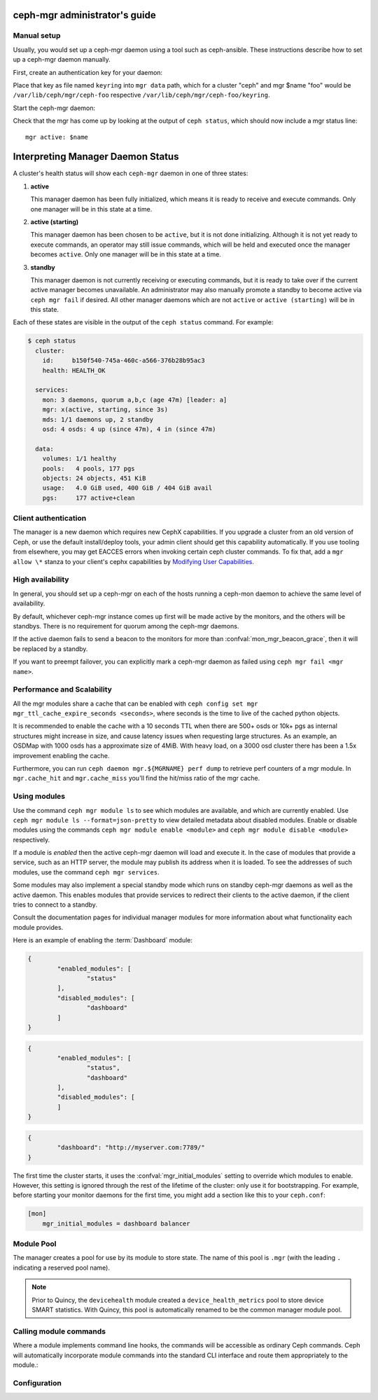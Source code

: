 .. _mgr-administrator-guide:

ceph-mgr administrator's guide
==============================

Manual setup
------------

Usually, you would set up a ceph-mgr daemon using a tool such
as ceph-ansible.  These instructions describe how to set up
a ceph-mgr daemon manually.

First, create an authentication key for your daemon:

.. prompt:: bash #

   ``ceph auth get-or-create mgr.$name mon 'allow profile mgr' osd 'allow *' mds 'allow *'``

Place that key as file named ``keyring`` into ``mgr data`` path, which for a
cluster "ceph" and mgr $name "foo" would be ``/var/lib/ceph/mgr/ceph-foo``
respective ``/var/lib/ceph/mgr/ceph-foo/keyring``.

Start the ceph-mgr daemon:

.. prompt:: bash #

   ceph-mgr -i $name

Check that the mgr has come up by looking at the output of ``ceph status``,
which should now include a mgr status line::

    mgr active: $name

Interpreting Manager Daemon Status
==================================

A cluster's health status will show each ``ceph-mgr`` daemon in one of three states:

1. **active**

   This manager daemon has been fully initialized, which means it is ready to receive
   and execute commands. Only one manager will be in this state at a time.

2. **active (starting)**

   This manager daemon has been chosen to be ``active``, but it is not done initializing.
   Although it is not yet ready to execute commands, an operator may still issue commands,
   which will be held and executed once the manager becomes ``active``. Only one manager
   will be in this state at a time.

3. **standby**

   This manager daemon is not currently receiving or executing commands, but it is ready to
   take over if the current active manager becomes unavailable. An administrator may also
   manually promote a standby to become active via ``ceph mgr fail`` if desired. All other
   manager daemons which are not ``active`` or ``active (starting)`` will be in this state.

Each of these states are visible in the output of the ``ceph status`` command. For example:

.. code-block:: console

   $ ceph status
     cluster:
       id:     b150f540-745a-460c-a566-376b28b95ac3
       health: HEALTH_OK

     services:
       mon: 3 daemons, quorum a,b,c (age 47m) [leader: a]
       mgr: x(active, starting, since 3s)
       mds: 1/1 daemons up, 2 standby
       osd: 4 osds: 4 up (since 47m), 4 in (since 47m)

     data:
       volumes: 1/1 healthy
       pools:   4 pools, 177 pgs
       objects: 24 objects, 451 KiB
       usage:   4.0 GiB used, 400 GiB / 404 GiB avail
       pgs:     177 active+clean

Client authentication
---------------------

The manager is a new daemon which requires new CephX capabilities. If you
upgrade a cluster from an old version of Ceph, or use the default
install/deploy tools, your admin client should get this capability
automatically. If you use tooling from elsewhere, you may get EACCES errors
when invoking certain ceph cluster commands.  To fix that, add a ``mgr allow
\*`` stanza to your client's cephx capabilities by `Modifying User
Capabilities`_.

High availability
-----------------

In general, you should set up a ceph-mgr on each of the hosts
running a ceph-mon daemon to achieve the same level of availability.

By default, whichever ceph-mgr instance comes up first will be made
active by the monitors, and the others will be standbys.  There is
no requirement for quorum among the ceph-mgr daemons.

If the active daemon fails to send a beacon to the monitors for
more than :confval:`mon_mgr_beacon_grace`, then it will be replaced
by a standby.

If you want to preempt failover, you can explicitly mark a ceph-mgr
daemon as failed using ``ceph mgr fail <mgr name>``.

Performance and Scalability
---------------------------

All the mgr modules share a cache that can be enabled with
``ceph config set mgr mgr_ttl_cache_expire_seconds <seconds>``, where seconds
is the time to live of the cached python objects.

It is recommended to enable the cache with a 10 seconds TTL when there are 500+
osds or 10k+ pgs as internal structures might increase in size, and cause latency
issues when requesting large structures. As an example, an OSDMap with 1000 osds
has a approximate size of 4MiB. With heavy load, on a 3000 osd cluster there has
been a 1.5x improvement enabling the cache.

Furthermore, you can run ``ceph daemon mgr.${MGRNAME} perf dump`` to retrieve
perf counters of a mgr module. In ``mgr.cache_hit`` and ``mgr.cache_miss``
you'll find the hit/miss ratio of the mgr cache.

Using modules
-------------

Use the command ``ceph mgr module ls`` to see which modules are available, and
which are currently enabled. Use ``ceph mgr module ls --format=json-pretty`` to
view detailed metadata about disabled modules. Enable or disable modules using
the commands ``ceph mgr module enable <module>`` and ``ceph mgr module disable
<module>`` respectively.

If a module is *enabled* then the active ceph-mgr daemon will load and execute
it.  In the case of modules that provide a service, such as an HTTP server, the
module may publish its address when it is loaded.  To see the addresses of such
modules, use the command ``ceph mgr services``.

Some modules may also implement a special standby mode which runs on standby
ceph-mgr daemons as well as the active daemon.  This enables modules that
provide services to redirect their clients to the active daemon, if the client
tries to connect to a standby.

Consult the documentation pages for individual manager modules for more
information about what functionality each module provides.

Here is an example of enabling the :term:`Dashboard` module:

.. prompt:: bash $

   ceph mgr module ls

.. code-block:: console

	{
		"enabled_modules": [
			"status"
		],
		"disabled_modules": [
			"dashboard"
		]
	}


.. prompt:: bash $

   ceph mgr module enable dashboard
   ceph mgr module ls

.. code-block:: console

	{
		"enabled_modules": [
			"status",
			"dashboard"
		],
		"disabled_modules": [
		]
	}

.. prompt:: bash $

   ceph mgr services

.. code-block:: console

	{
		"dashboard": "http://myserver.com:7789/"
	}


The first time the cluster starts, it uses the :confval:`mgr_initial_modules`
setting to override which modules to enable.  However, this setting is ignored
through the rest of the lifetime of the cluster: only use it for bootstrapping.
For example, before starting your monitor daemons for the first time, you might
add a section like this to your ``ceph.conf``:

.. code-block:: ini

    [mon]
        mgr_initial_modules = dashboard balancer

Module Pool
-----------

The manager creates a pool for use by its module to store state. The name of
this pool is ``.mgr`` (with the leading ``.`` indicating a reserved pool
name).

.. note::

   Prior to Quincy, the ``devicehealth`` module created a
   ``device_health_metrics`` pool to store device SMART statistics. With
   Quincy, this pool is automatically renamed to be the common manager module
   pool.


Calling module commands
-----------------------

Where a module implements command line hooks, the commands will
be accessible as ordinary Ceph commands.  Ceph will automatically incorporate
module commands into the standard CLI interface and route them appropriately to
the module.:

.. prompt:: bash #

   ceph <command | help>

Configuration
-------------

.. confval:: mgr_module_path
.. confval:: mgr_initial_modules
.. confval:: mgr_disabled_modules
.. confval:: mgr_standby_modules
.. confval:: mgr_data
.. confval:: mgr_tick_period
.. confval:: mon_mgr_beacon_grace

.. _Modifying User Capabilities: ../../rados/operations/user-management/#modify-user-capabilities
